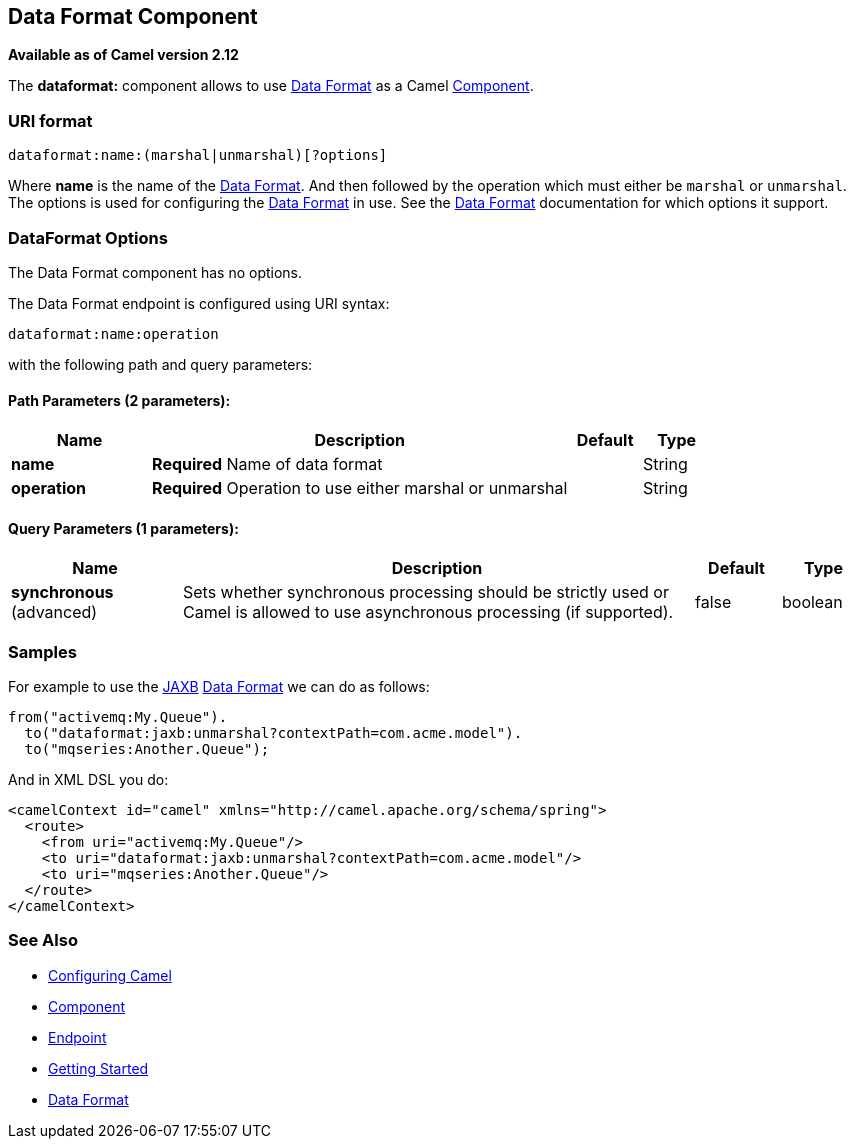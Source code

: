 ## Data Format Component

*Available as of Camel version 2.12*

The *dataformat:* component allows to use link:data-format.html[Data
Format] as a Camel link:component.html[Component].

### URI format

[source,java]
---------------------------------------------
dataformat:name:(marshal|unmarshal)[?options]
---------------------------------------------

Where *name* is the name of the link:data-format.html[Data Format]. And
then followed by the operation which must either be `marshal` or
`unmarshal`. The options is used for configuring the link:data-format.html[Data
Format] in use. See the link:data-format.html[Data Format] documentation
for which options it support.

### DataFormat Options


// component options: START
The Data Format component has no options.
// component options: END



// endpoint options: START
The Data Format endpoint is configured using URI syntax:

    dataformat:name:operation

with the following path and query parameters:

#### Path Parameters (2 parameters):

[width="100%",cols="2,6,1,1",options="header"]
|=======================================================================
| Name | Description | Default | Type
| **name** | *Required* Name of data format |  | String
| **operation** | *Required* Operation to use either marshal or unmarshal |  | String
|=======================================================================

#### Query Parameters (1 parameters):

[width="100%",cols="2,6,1,1",options="header"]
|=======================================================================
| Name | Description | Default | Type
| **synchronous** (advanced) | Sets whether synchronous processing should be strictly used or Camel is allowed to use asynchronous processing (if supported). | false | boolean
|=======================================================================
// endpoint options: END


### Samples

For example to use the link:jaxb.html[JAXB] link:data-format.html[Data
Format] we can do as follows:

[source,java]
-------------------------------------------------------------
from("activemq:My.Queue").
  to("dataformat:jaxb:unmarshal?contextPath=com.acme.model").
  to("mqseries:Another.Queue");
-------------------------------------------------------------

And in XML DSL you do:

[source,xml]
-----------------------------------------------------------------------
<camelContext id="camel" xmlns="http://camel.apache.org/schema/spring">
  <route>
    <from uri="activemq:My.Queue"/>
    <to uri="dataformat:jaxb:unmarshal?contextPath=com.acme.model"/>
    <to uri="mqseries:Another.Queue"/>
  </route>
</camelContext>
-----------------------------------------------------------------------

### See Also

* link:configuring-camel.html[Configuring Camel]
* link:component.html[Component]
* link:endpoint.html[Endpoint]
* link:getting-started.html[Getting Started]
* link:data-format.html[Data Format]
